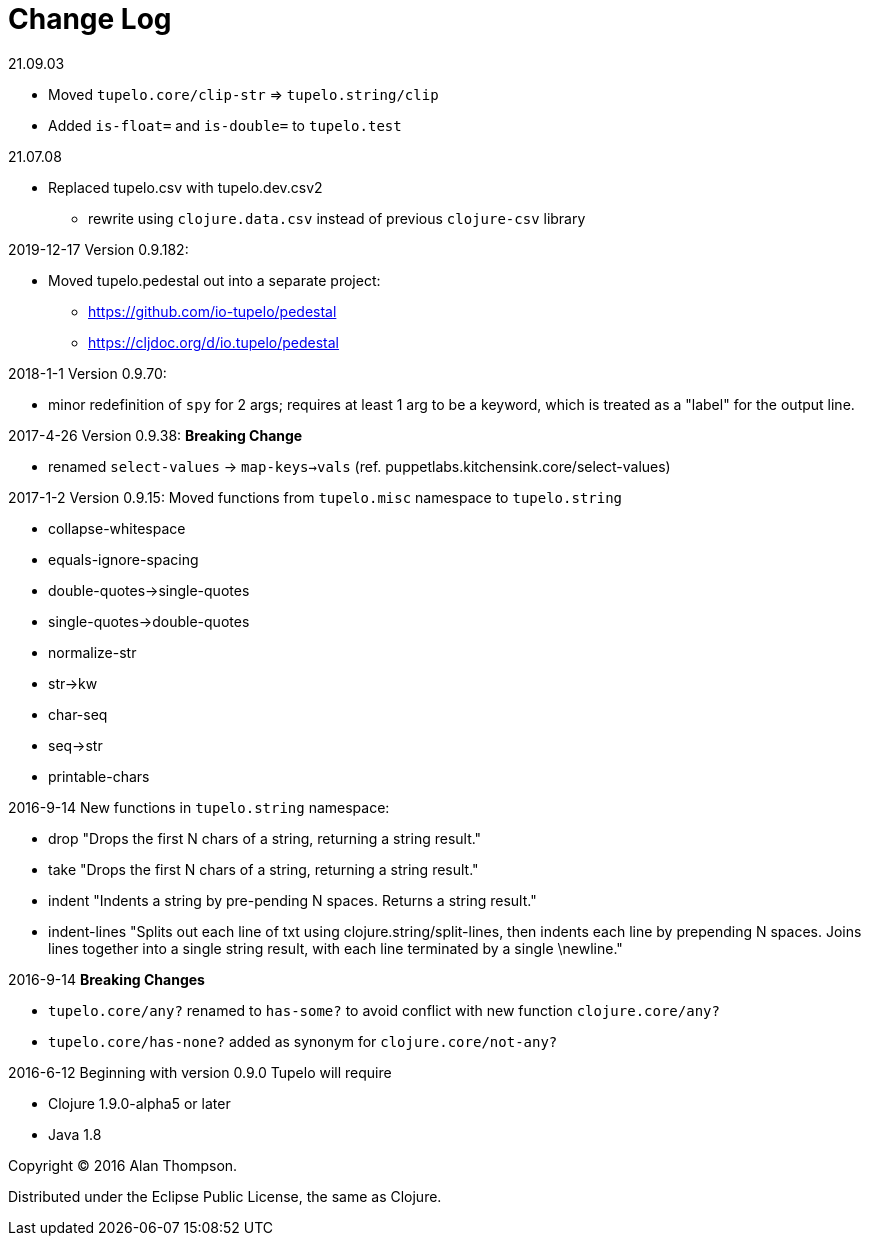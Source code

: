 
= Change Log

.21.09.03
 - Moved `tupelo.core/clip-str` => `tupelo.string/clip`
 - Added `is-float=` and `is-double=` to `tupelo.test`

.21.07.08
  - Replaced tupelo.csv with tupelo.dev.csv2
    * rewrite using `clojure.data.csv` instead of previous `clojure-csv` library

.2019-12-17  Version 0.9.182:
- Moved tupelo.pedestal out into a separate project:  
  * https://github.com/io-tupelo/pedestal
  * https://cljdoc.org/d/io.tupelo/pedestal


.2018-1-1  Version 0.9.70:  
- minor redefinition of `spy` for 2 args; requires at least 1 arg to be a keyword, which is treated
  as a "label" for the output line.

.2017-4-26  Version 0.9.38:  *Breaking Change*
- renamed `select-values` -> `map-keys->vals` (ref. puppetlabs.kitchensink.core/select-values)

.2017-1-2  Version 0.9.15:  Moved functions from `tupelo.misc` namespace to `tupelo.string`
- collapse-whitespace
- equals-ignore-spacing
- double-quotes->single-quotes
- single-quotes->double-quotes
- normalize-str
- str->kw
- char-seq
- seq->str
- printable-chars


.2016-9-14  New functions in `tupelo.string` namespace:
- drop
  "Drops the first N chars of a string, returning a string result."

- take
  "Drops the first N chars of a string, returning a string result."

- indent
  "Indents a string by pre-pending N spaces. Returns a string result."

- indent-lines
  "Splits out each line of txt using clojure.string/split-lines, then
  indents each line by prepending N spaces. Joins lines together into
  a single string result, with each line terminated by a single \newline."

.2016-9-14 *Breaking Changes*
- `tupelo.core/any?` renamed to `has-some?` to avoid conflict with new function `clojure.core/any?`
- `tupelo.core/has-none?` added as synonym for `clojure.core/not-any?`

.2016-6-12 Beginning with version 0.9.0 Tupelo will require
- Clojure 1.9.0-alpha5 or later
- Java 1.8

Copyright © 2016 Alan Thompson.

Distributed under the Eclipse Public License, the same as Clojure.

